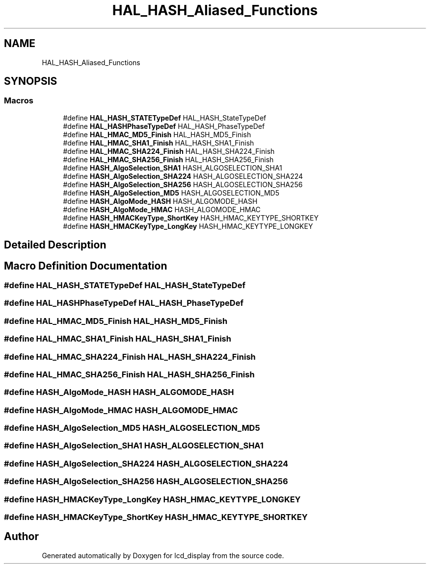 .TH "HAL_HASH_Aliased_Functions" 3 "Thu Oct 29 2020" "lcd_display" \" -*- nroff -*-
.ad l
.nh
.SH NAME
HAL_HASH_Aliased_Functions
.SH SYNOPSIS
.br
.PP
.SS "Macros"

.in +1c
.ti -1c
.RI "#define \fBHAL_HASH_STATETypeDef\fP   HAL_HASH_StateTypeDef"
.br
.ti -1c
.RI "#define \fBHAL_HASHPhaseTypeDef\fP   HAL_HASH_PhaseTypeDef"
.br
.ti -1c
.RI "#define \fBHAL_HMAC_MD5_Finish\fP   HAL_HASH_MD5_Finish"
.br
.ti -1c
.RI "#define \fBHAL_HMAC_SHA1_Finish\fP   HAL_HASH_SHA1_Finish"
.br
.ti -1c
.RI "#define \fBHAL_HMAC_SHA224_Finish\fP   HAL_HASH_SHA224_Finish"
.br
.ti -1c
.RI "#define \fBHAL_HMAC_SHA256_Finish\fP   HAL_HASH_SHA256_Finish"
.br
.ti -1c
.RI "#define \fBHASH_AlgoSelection_SHA1\fP   HASH_ALGOSELECTION_SHA1"
.br
.ti -1c
.RI "#define \fBHASH_AlgoSelection_SHA224\fP   HASH_ALGOSELECTION_SHA224"
.br
.ti -1c
.RI "#define \fBHASH_AlgoSelection_SHA256\fP   HASH_ALGOSELECTION_SHA256"
.br
.ti -1c
.RI "#define \fBHASH_AlgoSelection_MD5\fP   HASH_ALGOSELECTION_MD5"
.br
.ti -1c
.RI "#define \fBHASH_AlgoMode_HASH\fP   HASH_ALGOMODE_HASH"
.br
.ti -1c
.RI "#define \fBHASH_AlgoMode_HMAC\fP   HASH_ALGOMODE_HMAC"
.br
.ti -1c
.RI "#define \fBHASH_HMACKeyType_ShortKey\fP   HASH_HMAC_KEYTYPE_SHORTKEY"
.br
.ti -1c
.RI "#define \fBHASH_HMACKeyType_LongKey\fP   HASH_HMAC_KEYTYPE_LONGKEY"
.br
.in -1c
.SH "Detailed Description"
.PP 

.SH "Macro Definition Documentation"
.PP 
.SS "#define HAL_HASH_STATETypeDef   HAL_HASH_StateTypeDef"

.SS "#define HAL_HASHPhaseTypeDef   HAL_HASH_PhaseTypeDef"

.SS "#define HAL_HMAC_MD5_Finish   HAL_HASH_MD5_Finish"

.SS "#define HAL_HMAC_SHA1_Finish   HAL_HASH_SHA1_Finish"

.SS "#define HAL_HMAC_SHA224_Finish   HAL_HASH_SHA224_Finish"

.SS "#define HAL_HMAC_SHA256_Finish   HAL_HASH_SHA256_Finish"

.SS "#define HASH_AlgoMode_HASH   HASH_ALGOMODE_HASH"

.SS "#define HASH_AlgoMode_HMAC   HASH_ALGOMODE_HMAC"

.SS "#define HASH_AlgoSelection_MD5   HASH_ALGOSELECTION_MD5"

.SS "#define HASH_AlgoSelection_SHA1   HASH_ALGOSELECTION_SHA1"

.SS "#define HASH_AlgoSelection_SHA224   HASH_ALGOSELECTION_SHA224"

.SS "#define HASH_AlgoSelection_SHA256   HASH_ALGOSELECTION_SHA256"

.SS "#define HASH_HMACKeyType_LongKey   HASH_HMAC_KEYTYPE_LONGKEY"

.SS "#define HASH_HMACKeyType_ShortKey   HASH_HMAC_KEYTYPE_SHORTKEY"

.SH "Author"
.PP 
Generated automatically by Doxygen for lcd_display from the source code\&.

